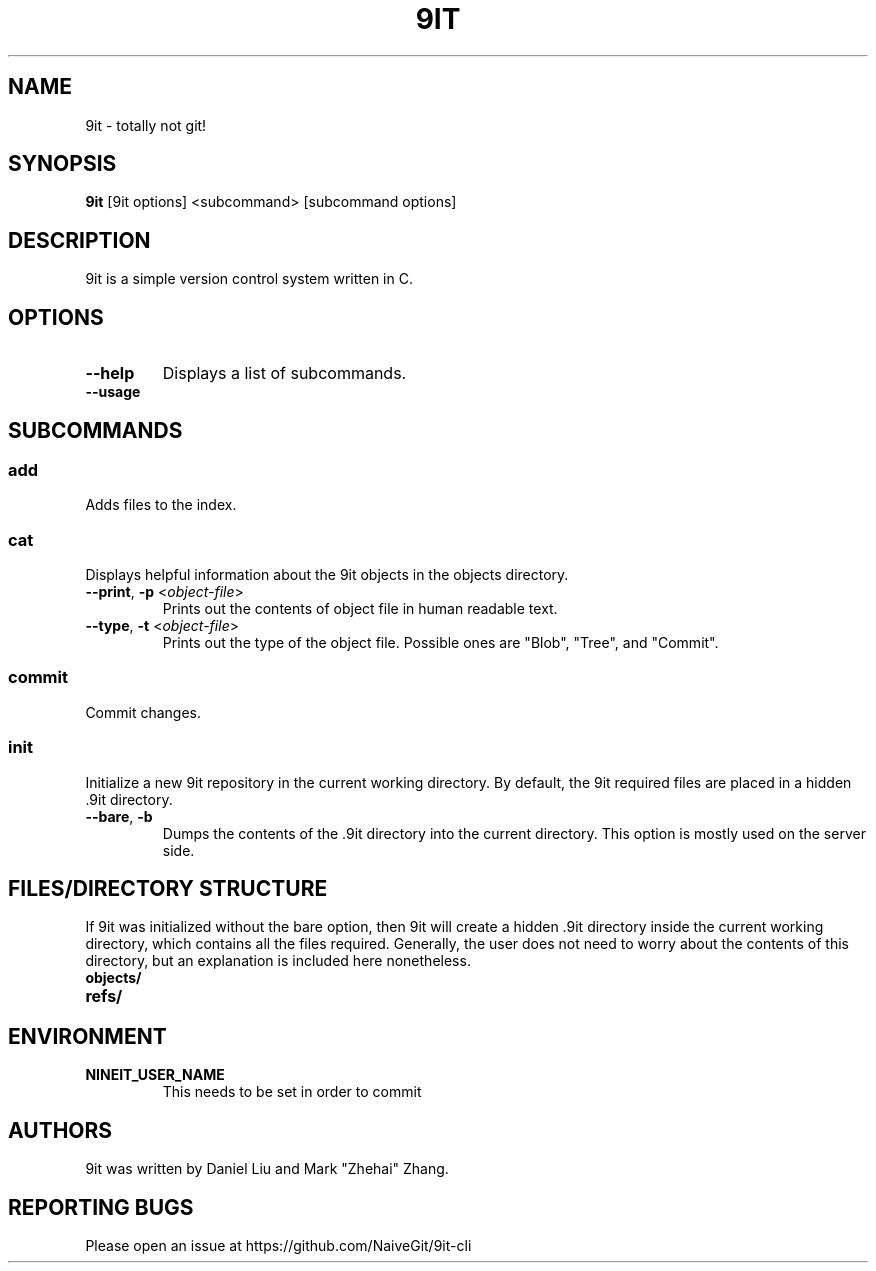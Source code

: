 .TH 9IT 1 2021-01-03 9it-0.1
.SH NAME
9it \- totally not git!
.SH SYNOPSIS
.B 9it 
[9it options] <subcommand> [subcommand options]
.SH DESCRIPTION
9it is a simple version control system written in C.
.SH OPTIONS
.TP
.BR \-\-help
Displays a list of subcommands.
.TP
.B \-\-usage
.SH SUBCOMMANDS
.SS add
Adds files to the index.
.SS cat
Displays helpful information about the 9it objects in the objects directory.
.TP
\fB\-\-print\fR, \fB\-p\fR <\fIobject-file\fP>
Prints out the contents of object file in human readable text.
.TP
\fB\-\-type\fR, \fB\-t\fR <\fIobject-file\fP>
Prints out the type of the object file. Possible ones are "Blob", "Tree", and "Commit".
.SS commit
Commit changes.
.SS init
Initialize a new 9it repository in the current working directory. By default, the 9it required files are placed in a hidden .9it directory.
.TP
\fB\-\-bare\fR, \fB\-b\fR
Dumps the contents of the .9it directory into the current directory. This option is mostly used on the server side.
.SH FILES/DIRECTORY STRUCTURE
If 9it was initialized without the bare option, then 9it will create a hidden .9it directory inside the current working directory, which contains all the files required.
Generally, the user does not need to worry about the contents of this directory, but an explanation is included here nonetheless.
.TP
.BR objects/
.TP
.BR refs/
.SH ENVIRONMENT
.TP
.BR NINEIT_USER_NAME
This needs to be set in order to commit
.SH AUTHORS
9it was written by Daniel Liu and Mark "Zhehai" Zhang.
.SH REPORTING BUGS
Please open an issue at https://github.com/NaiveGit/9it-cli
